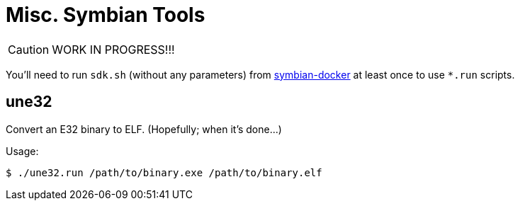 = Misc. Symbian Tools

CAUTION: WORK IN PROGRESS!!!

You'll need to run `sdk.sh` (without any parameters) from link:https://github.com/I-asked/symbian-docker/[symbian-docker] at least once to use `*.run` scripts.

== une32

Convert an E32 binary to ELF. (Hopefully; when it's done...)

Usage:

----
$ ./une32.run /path/to/binary.exe /path/to/binary.elf
----
